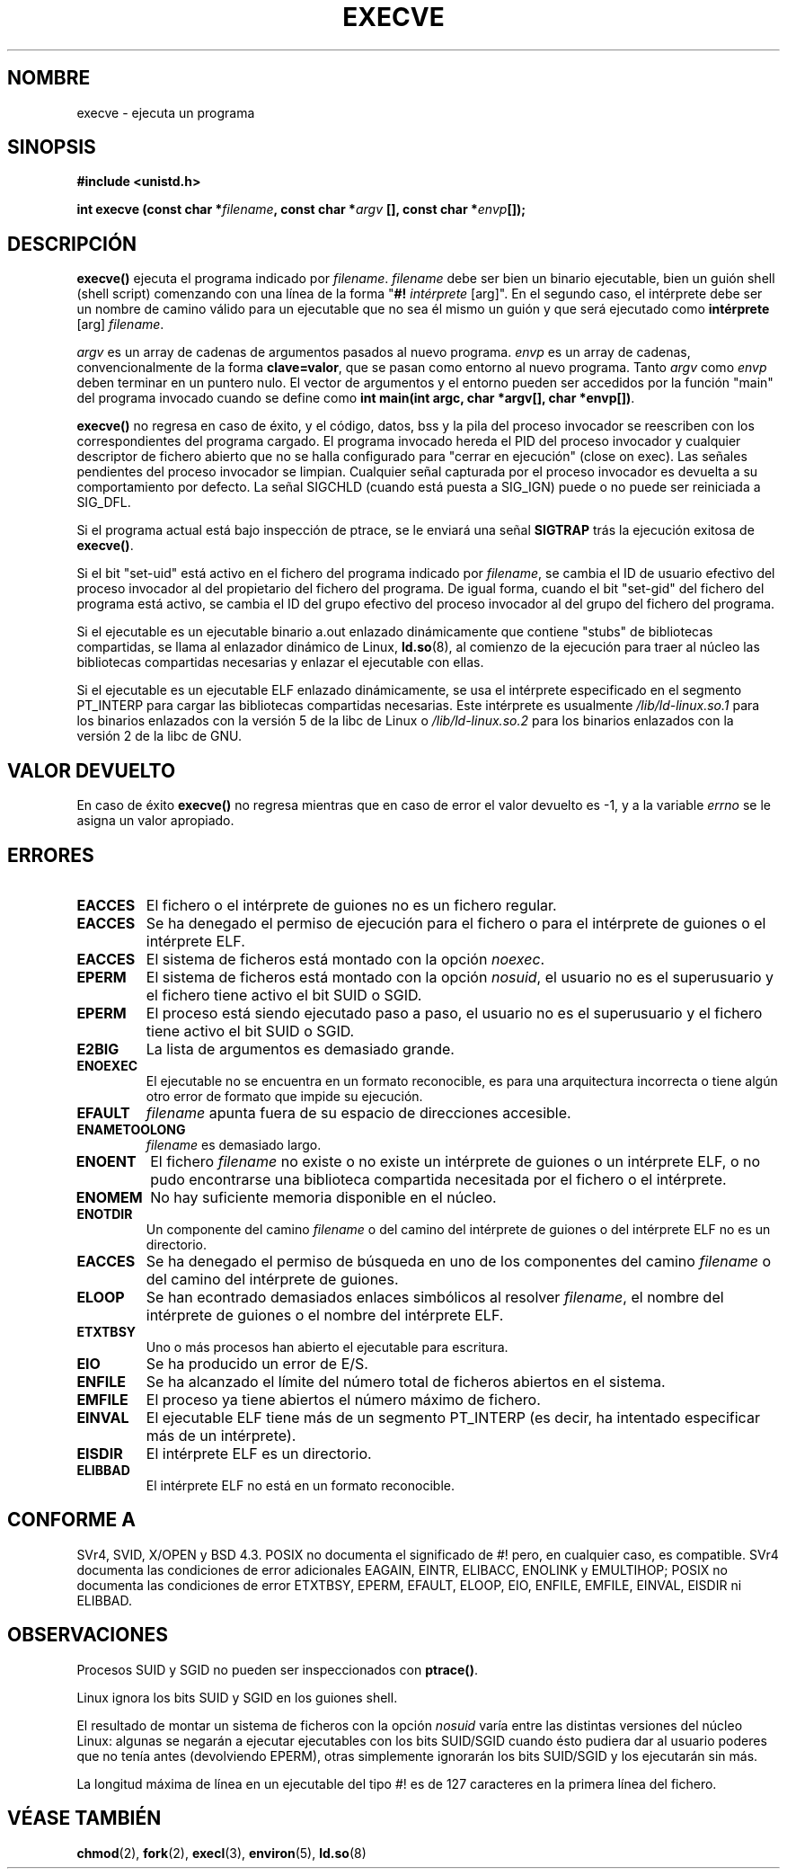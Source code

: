 .\" Hey Emacs! This file is -*- nroff -*- source.
.\"
.\" Copyright (c) 1992 Drew Eckhardt (drew@cs.colorado.edu), March 28, 1992
.\"
.\" Permission is granted to make and distribute verbatim copies of this
.\" manual provided the copyright notice and this permission notice are
.\" preserved on all copies.
.\"
.\" Permission is granted to copy and distribute modified versions of this
.\" manual under the conditions for verbatim copying, provided that the
.\" entire resulting derived work is distributed under the terms of a
.\" permission notice identical to this one
.\" 
.\" Since the Linux kernel and libraries are constantly changing, this
.\" manual page may be incorrect or out-of-date.  The author(s) assume no
.\" responsibility for errors or omissions, or for damages resulting from
.\" the use of the information contained herein.  The author(s) may not
.\" have taken the same level of care in the production of this manual,
.\" which is licensed free of charge, as they might when working
.\" professionally.
.\" 
.\" Formatted or processed versions of this manual, if unaccompanied by
.\" the source, must acknowledge the copyright and authors of this work.
.\"
.\" Modified by Michael Haardt (michael@moria.de)
.\" Modified Wed Jul 21 22:47:01 1993 by Rik Faith (faith@cs.unc.edu)
.\" Modified 21 Aug 1994 by Michael Chastain (mec@shell.portal.com):
.\"   Fixed typoes.
.\" Translated 22 Dec 1995 Miguel A. Sepulveda (miguel@typhoon.harvard.edu)
.\" Modified Fri Jan 31 16:24:28 1997 by Eric S. Raymond <esr@thyrsus.com>
.\" Modificado Mon Jul 21 03:29:34 1997 por Nicolás Lichtmaier <nick@debian.or
.\" Translation revised 21 April 1998 by Juan Piernas <piernas@dif.um.es>
.\" Modified Fri Nov 12 22:57:27 1999 by Urs Thuermann <urs@isnogud.escape.de>
.\" Translation revised Sat Jan  8 2000 by Juan Piernas <piernas@ditec.um.es>
.\"
.TH EXECVE 2 "3 septiembre 1997" "Linux 2.0.30" "Manual del Programador de Linux"
.SH NOMBRE
execve \- ejecuta un programa
.SH SINOPSIS
.B #include <unistd.h>
.sp
.BI "int execve (const char *" filename ", const char *" argv
.BI "[], const char *" envp []);
.SH DESCRIPCIÓN
\fBexecve()\fP ejecuta el programa indicado por \fIfilename\fP.
\fIfilename\fP debe ser bien un binario ejecutable, bien un guión 
shell (shell script) comenzando con una línea de la forma
"\fB#! \fIintérprete \fR[arg]". En el segundo caso, el intérprete debe ser
un nombre de camino válido para un ejecutable que no sea él mismo un guión y
que será ejecutado como
\fBintérprete\fR [arg] \fIfilename\fR.
 
\fIargv\fP es un array de cadenas de argumentos pasados al nuevo programa.
\fIenvp\fP es un array de cadenas, convencionalmente de la forma
\fBclave=valor\fR, que se pasan como entorno al nuevo programa.
Tanto \fIargv\fP como \fIenvp\fP deben terminar en un puntero nulo. El
vector de argumentos y el entorno pueden ser accedidos por la función "main"
del programa invocado cuando se define como \fBint main(int
argc, char *argv[], char *envp[])\fR.

\fBexecve()\fP no regresa en caso de éxito, y el código, datos, bss y
la pila del proceso invocador se reescriben con los correspondientes del
programa cargado. El programa invocado hereda el PID del proceso
invocador y cualquier descriptor de fichero abierto que no se halla
configurado para "cerrar en ejecución" (close on exec). Las señales
pendientes del proceso invocador se limpian. Cualquier señal capturada por el
proceso invocador es devuelta a su comportamiento por defecto.
La señal SIGCHLD (cuando está puesta a SIG_IGN) puede o no puede ser reiniciada a SIG_DFL.

Si el programa actual está bajo inspección de ptrace, 
se le enviará una señal  \fBSIGTRAP\fP 
trás la ejecución exitosa de \fBexecve()\fP.

Si el bit "set-uid" está activo en el fichero del programa indicado por
\fIfilename\fP, se cambia el ID de usuario efectivo del proceso invocador al
del propietario del fichero del programa. De igual forma, cuando el bit
"set-gid" del fichero del programa está activo, se cambia el ID del grupo
efectivo del proceso invocador al del grupo del fichero del programa.

Si el ejecutable es un ejecutable binario a.out enlazado dinámicamente que
contiene "stubs" de bibliotecas compartidas, se llama al enlazador dinámico de
Linux,
.BR ld.so (8),
al comienzo de la ejecución para traer al núcleo las bibliotecas compartidas
necesarias y enlazar el ejecutable con ellas.

Si el ejecutable es un ejecutable ELF enlazado dinámicamente, se usa el
intérprete especificado en el segmento PT_INTERP para cargar las bibliotecas
compartidas necesarias. Este intérprete es usualmente
\fI/lib/ld-linux.so.1\fR para los binarios enlazados con la versión 5 de la
libc de Linux o \fI/lib/ld-linux.so.2\fR para los binarios enlazados con la
versión 2 de la libc de GNU.

.SH "VALOR DEVUELTO"
En caso de éxito \fBexecve()\fP no regresa
mientras que en caso de error el valor devuelto es \-1, y a la variable 
.I errno
se le asigna un valor apropiado.
.SH ERRORES
.TP
.B EACCES
El fichero o el intérprete de guiones no es un fichero regular.
.TP
.B EACCES
Se ha denegado el permiso de ejecución para el fichero o para el intérprete de
guiones o el intérprete ELF.
.TP
.B EACCES
El sistema de ficheros está montado con la opción
.IR noexec .
.TP
.B EPERM
El sistema de ficheros está montado con la opción 
.IR nosuid ,
el usuario no es el superusuario y el fichero tiene activo el bit SUID o SGID.
.TP
.B EPERM
El proceso está siendo ejecutado paso a paso, el usuario no es el
superusuario y el fichero tiene activo el bit SUID o SGID.
.TP
.B E2BIG
La lista de argumentos es demasiado grande.
.TP
.B ENOEXEC
El ejecutable no se encuentra en un formato reconocible, es para una
arquitectura incorrecta o tiene algún otro error de formato que impide su
ejecución.
.TP
.B EFAULT
.I filename
apunta fuera de su espacio de direcciones accesible.
.TP
.B ENAMETOOLONG
.I filename
es demasiado largo.
.TP
.B ENOENT
El fichero
.I filename
no existe o no existe un intérprete de guiones o un intérprete ELF, 
o no pudo encontrarse una biblioteca compartida necesitada por el fichero o el intérprete.
.TP
.B ENOMEM
No hay suficiente memoria disponible en el núcleo.
.TP
.B ENOTDIR
Un componente del camino
.I filename
o del camino del intérprete de guiones o del intérprete ELF no es un
directorio.
.TP
.B EACCES
Se ha denegado el permiso de búsqueda en uno de los componentes
del camino
.I filename
o del camino del intérprete de guiones.
.TP
.B ELOOP
Se han econtrado demasiados enlaces simbólicos al resolver
.IR filename ,
el nombre del intérprete de guiones o el nombre del intérprete ELF.
.TP
.B ETXTBSY
Uno o más procesos han abierto el ejecutable para escritura.
.TP
.B EIO
Se ha producido un error de E/S.
.TP
.B ENFILE
Se ha alcanzado el límite del número total de ficheros abiertos en el
sistema.
.TP
.B EMFILE
El proceso ya tiene abiertos el número máximo de fichero.
.TP
.B EINVAL
El ejecutable ELF tiene más de un segmento PT_INTERP (es decir, ha intentado
especificar más de un intérprete).
.TP
.B EISDIR
El intérprete ELF es un directorio.
.TP
.B ELIBBAD
El intérprete ELF no está en un formato reconocible.
.SH "CONFORME A"
SVr4, SVID, X/OPEN y BSD 4.3.  POSIX no documenta el significado de
#! pero, en cualquier caso, es compatible. SVr4 documenta las condiciones de
error adicionales EAGAIN, EINTR, ELIBACC, ENOLINK y EMULTIHOP; POSIX no
documenta las condiciones de error ETXTBSY, EPERM, EFAULT, ELOOP, EIO,
ENFILE, EMFILE, EINVAL, EISDIR ni ELIBBAD.

.SH OBSERVACIONES
Procesos SUID y SGID no pueden ser inspeccionados con \fBptrace()\fP.

Linux ignora los bits SUID y SGID en los guiones shell.

El resultado de montar un sistema de ficheros con la opción
.I nosuid
varía entre las distintas versiones del núcleo Linux:
algunas se negarán a ejecutar ejecutables con los bits SUID/SGID cuando
ésto pudiera dar al usuario poderes que no tenía antes (devolviendo EPERM),
otras simplemente ignorarán los bits SUID/SGID y los ejecutarán sin más.

La longitud máxima de línea en un ejecutable del tipo #! es de 127
caracteres en la primera línea del fichero.
.\" .SH FALLOS
.\" Algunas versiones de Linux fallan al comprobar los permisos en los
.\" intérpretes ELF. Esto es un agujero de seguridad, porque permite a los 
.\" usuarios abrir cualquier fichero, como un dispositivo de cinta rebobinable,
.\" para lectura. Algunas versiones de Linux han tenido también otros agujeros
.\" de seguridad en \fBexecve()\fP, que podían ser aprovechados para denegación de
.\" servicio por binarios ELF debidamente manipulados. No hay problemas 
.\" conocidos con las versiones del núcleo 2.0.34 ó 2.2.15.
.SH "VÉASE TAMBIÉN"
.BR chmod (2),
.BR fork (2),
.BR execl (3),
.BR environ (5),
.BR ld.so (8)
